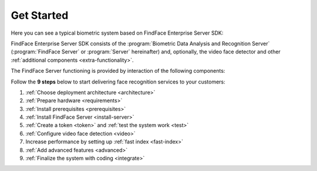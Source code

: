 .. _start:

****************
Get Started
****************

Here you can see a typical biometric system based on FindFace Enterprise Server SDK:

|system_en|

.. |system_en| image:: https://gcc-elb-public-prod.gliffy.net/embed/image/4090da7b962be0327d893afdcd000b54.png

.. |system_ru| image:: https://gcc-elb-public-prod.gliffy.net/embed/image/f1b08549cded1c086b2e1af7aacf0e5b.png


FindFace Enterprise Server SDK consists of the :program:`Biometric Data Analysis and Recognition Server` (:program:`FindFace Server` or :program:`Server` hereinafter) and, optionally, the video face detector and other :ref:`additional components <extra-functionality>`. 

The FindFace Server functioning is provided by interaction of the following components: 

.. csv-table::
   :header: "Component", "Description"
   :widths: 15 40
   :file: _tables/components.csv
   :encoding: UTF-8
   :delim: ;

Follow the **9 steps** below to start delivering face recognition services to your customers:

#. :ref:`Choose deployment architecture <architecture>`
#. :ref:`Prepare hardware <requirements>`
#. :ref:`Install prerequisites <prerequisites>`
#. :ref:`Install FindFace Server <install-server>`
#. :ref:`Create a token <token>` and :ref:`test the system work <test>`
#. :ref:`Configure video face detection <video>`
#. Increase performance by setting up :ref:`fast index <fast-index>`
#. :ref:`Add advanced features <advanced>`
#. :ref:`Finalize the system with coding <integrate>`
